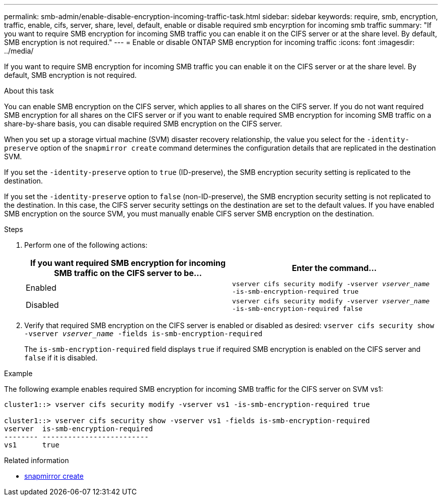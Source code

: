 ---
permalink: smb-admin/enable-disable-encryption-incoming-traffic-task.html
sidebar: sidebar
keywords: require, smb, encryption, traffic, enable, cifs, server, share, level, default, enable or disable required smb encyrption for incoming smb traffic
summary: "If you want to require SMB encryption for incoming SMB traffic you can enable it on the CIFS server or at the share level. By default, SMB encryption is not required."
---
= Enable or disable ONTAP SMB encryption for incoming traffic
:icons: font
:imagesdir: ../media/

[.lead]
If you want to require SMB encryption for incoming SMB traffic you can enable it on the CIFS server or at the share level. By default, SMB encryption is not required.

.About this task

You can enable SMB encryption on the CIFS server, which applies to all shares on the CIFS server. If you do not want required SMB encryption for all shares on the CIFS server or if you want to enable required SMB encryption for incoming SMB traffic on a share-by-share basis, you can disable required SMB encryption on the CIFS server.

When you set up a storage virtual machine (SVM) disaster recovery relationship, the value you select for the `-identity-preserve` option of the `snapmirror create` command determines the configuration details that are replicated in the destination SVM.

If you set the `-identity-preserve` option to `true` (ID-preserve), the SMB encryption security setting is replicated to the destination.

If you set the `-identity-preserve` option to `false` (non-ID-preserve), the SMB encryption security setting is not replicated to the destination. In this case, the CIFS server security settings on the destination are set to the default values. If you have enabled SMB encryption on the source SVM, you must manually enable CIFS server SMB encryption on the destination.

.Steps

. Perform one of the following actions:
+
[options="header"]
|===
| If you want required SMB encryption for incoming SMB traffic on the CIFS server to be...| Enter the command...
a|
Enabled
a|
`vserver cifs security modify -vserver _vserver_name_ -is-smb-encryption-required true`
a|
Disabled
a|
`vserver cifs security modify -vserver _vserver_name_ -is-smb-encryption-required false`
|===

. Verify that required SMB encryption on the CIFS server is enabled or disabled as desired: `vserver cifs security show -vserver _vserver_name_ -fields is-smb-encryption-required`
+
The `is-smb-encryption-required` field displays `true` if required SMB encryption is enabled on the CIFS server and `false` if it is disabled.

.Example

The following example enables required SMB encryption for incoming SMB traffic for the CIFS server on SVM vs1:

----
cluster1::> vserver cifs security modify -vserver vs1 -is-smb-encryption-required true

cluster1::> vserver cifs security show -vserver vs1 -fields is-smb-encryption-required
vserver  is-smb-encryption-required
-------- -------------------------
vs1      true
----

.Related information
* link:https://docs.netapp.com/us-en/ontap-cli/snapmirror-create.html[snapmirror create^]


// 2025 July 01, ONTAPDOC-2960
// 2025 May 13, ONTAPDOC-2981